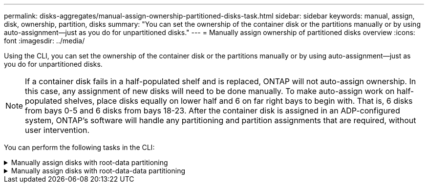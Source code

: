 ---
permalink: disks-aggregates/manual-assign-ownership-partitioned-disks-task.html
sidebar: sidebar
keywords: manual, assign, disk, ownership, partition, disks
summary: "You can set the ownership of the container disk or the partitions manually or by using auto-assignment—just as you do for unpartitioned disks."
---
= Manually assign ownership of partitioned disks overview
:icons: font
:imagesdir: ../media/

[.lead]
Using the CLI, you can set the ownership of the container disk or the partitions manually or by using auto-assignment--just as you do for unpartitioned disks.

[NOTE]
====
If a container disk fails in a half-populated shelf and is replaced, ONTAP will not auto-assign ownership. In this case, any assignment of new disks will need to be done manually. To make auto-assign work on half-populated shelves, place disks equally on lower half and 6 on far right bays to begin with. That is, 6 disks from bays 0-5 and 6 disks from bays 18-23. After the container disk is assigned in an ADP-configured system, ONTAP's software will handle any partitioning and partition assignments that are required, without user intervention.
====

You can perform the following tasks in the CLI:

.Manually assign disks with root-data partitioning
[%collapsible]

====
For root-data partitioning, there are three owned entities (the container disk and the two partitions) collectively owned by the HA pair.

The container disk and the two partitions do not all need to be owned by the same node in the HA pair as long as they are all owned by one of the nodes in the HA pair. However, when you use a partition in a local tier (aggregate), it must be owned by the same node that owns the local tier.

.Steps

. Use the CLI to display the current ownership for the partitioned disk:
+
`storage disk show -disk _disk_name_ -partition-ownership`
. Set the CLI privilege level to advanced:
+
`set -privilege advanced`
. Enter the appropriate command, depending on which ownership entity you want to assign ownership for:
+

[cols="25,75"]
|===

h| If you want to assign ownership for the... h| Use this command...

a|
Container disk
a|
`storage disk assign -disk _disk_name_ -owner _owner_name_`
a|
Data partition
a|
`storage disk assign -disk _disk_name_ -owner _owner_name_ -data true`
a|
Root partition
a|
`storage disk assign -disk _disk_name_ -owner _owner_name_ -root true`
|===
+
If any of the ownership entities are already owned, then you must include the "`-force`" option.

====

.Manually assign disks with root-data-data partitioning
[%collapsible]

====
For root-data-data partitioning, there are four owned entities (the container disk and the three partitions) collectively owned by the HA pair.

Root-data-data partitioning creates one small partition as the root partition and two larger, equally sized partitions for data.

.About this task

Parameters must be used with the `disk assign` command to assign the proper partition of a root-data-data partitioned disk. You cannot use these parameters with disks that are part of a storage pool. The default value is "`false`".

* The `-data1 true` parameter assigns the "`data1`" partition of a root-data1-data2 partitioned disk.
* The `-data2 true` parameter assigns the "`data2`" partition of a root-data1-data2 partitioned disk.

.Steps

. Use the CLI to display the current ownership for the partitioned disk:
+
`storage disk show -disk _disk_name_ -partition-ownership`
. Set the CLI privilege level to advanced:
+
`set -privilege advanced`
. Enter the appropriate command, depending on which ownership entity you want to assign ownership for:
+

[cols="25,75"]
|===

h| If you want to assign ownership for the... h| Use this command...

a|
Container disk
a|
`storage disk assign -disk _disk_name_ -owner _owner_name_`
a|
Data1 partition
a|
`storage disk assign -disk _disk_name_ -owner _owner_name_ -data1 true`
a|
Data2 partition
a|
`storage disk assign -disk _disk_name_ -owner _owner_name_ -data2 true`
a|
Root partition
a|
`storage disk assign -disk _disk_name_ -owner _owner_name_ -root true`
|===

If any of the ownership entities are already owned, then you must include the "`-force`" option.
====

// BURT 1485072, 08-30-2022
